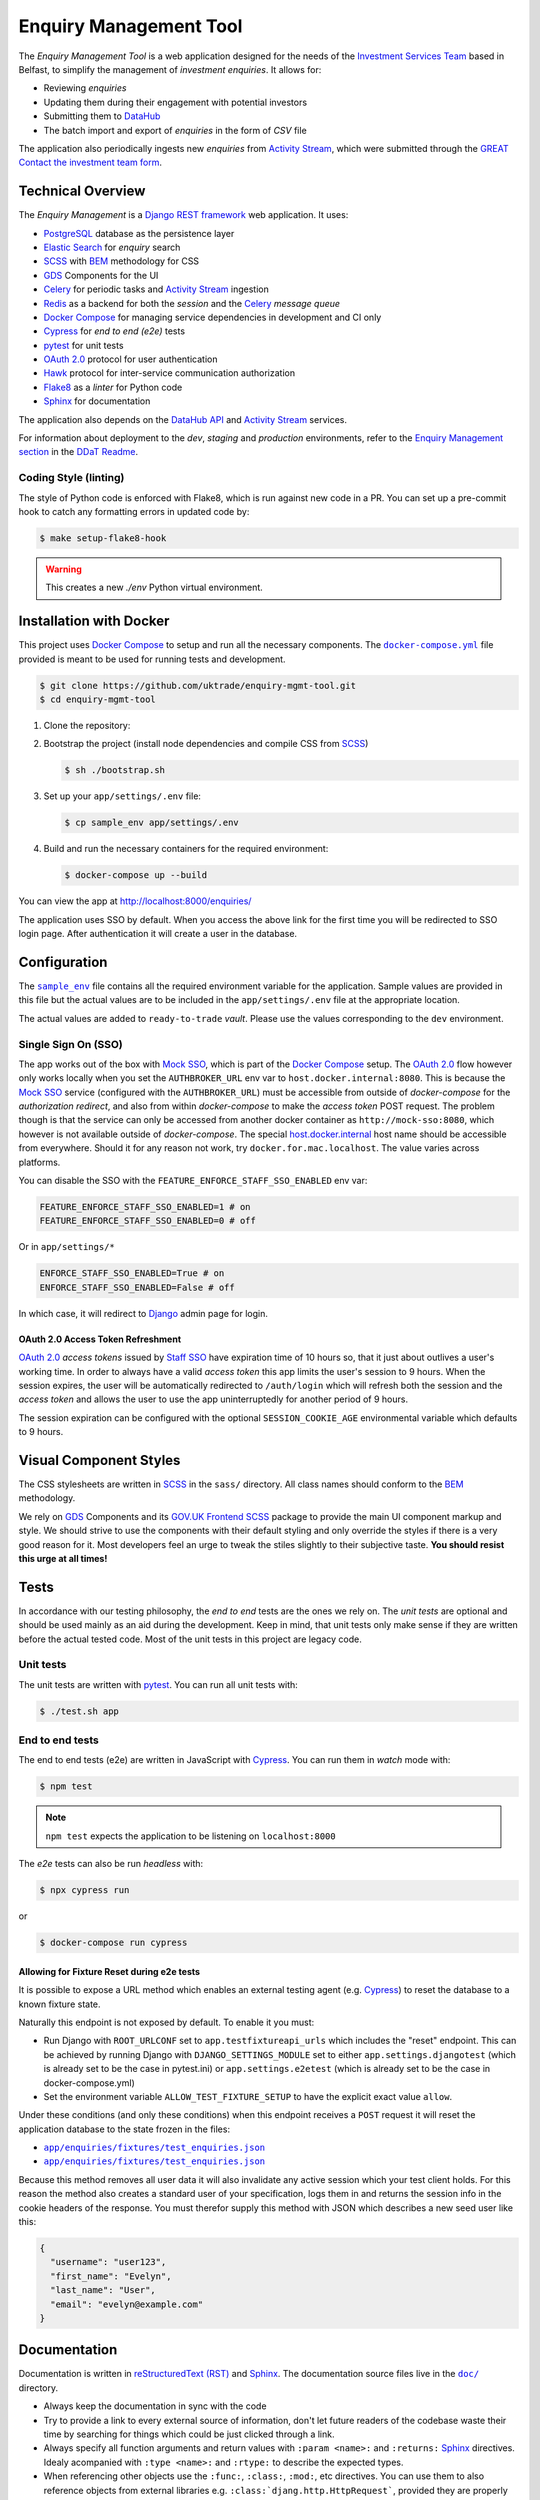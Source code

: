 =======================
Enquiry Management Tool
=======================

The *Enquiry Management Tool* is a web application designed for the
needs of the |ist|_ based in Belfast, to simplify the management of *investment
enquiries*. It allows for:

* Reviewing *enquiries*
* Updating them during their engagement with potential investors
* Submitting them to |data-hub|_
* The batch import and export of *enquiries* in the form of *CSV* file

The application also periodically ingests new *enquiries* from |activity-stream|_,
which were submitted through the |great|_ |investment-form|_.

Technical Overview
------------------

The *Enquiry Management* is a |drf|_ web application. It uses:

* |postgresql|_ database as the persistence layer
* |es|_ for *enquiry* search
* |scss|_ with |bem|_ methodology for CSS
* |gds-components|_ for the UI
* |celery|_ for periodic tasks and |activity-stream|_ ingestion
* |redis|_ as a backend for both the *session* and the |celery|_ *message queue*
* |docker-compose|_ for managing service dependencies in development and CI only
* |cypress|_ for *end to end (e2e)* tests
* |pytest|_ for unit tests
* |oauth|_ protocol for user authentication
* |hawk|_ protocol for inter-service communication authorization
* |flake8|_ as a *linter* for Python code
* |sphinx|_ for documentation

The application also depends on the |data-hub-api|_ and |activity-stream|_ services.

For information about deployment to the *dev*, *staging* and *production*
environments, refer to the
`Enquiry Management section <https://readme.trade.gov.uk/docs/playbooks/enquiry-management.html?highlight=enq>`_
in the `DDaT Readme <https://readme.trade.gov.uk/>`_.

Coding Style (linting)
^^^^^^^^^^^^^^^^^^^^^^

The style of Python code is enforced with |flake8|, which is run against new
code in a PR. You can set up a pre-commit hook to catch any formatting errors
in updated code by:

.. code-block:: bash

    $ make setup-flake8-hook

.. warning::

    This creates a new `./env` Python virtual environment.

Installation with Docker
------------------------

This project uses |docker-compose|_ to setup and run all the necessary components.
The |file-docker-compose|_ file provided is meant to be used for running tests and
development.

.. code-block:: bash

   $ git clone https://github.com/uktrade/enquiry-mgmt-tool.git
   $ cd enquiry-mgmt-tool

#.  Clone the repository:

#.  Bootstrap the project (install node dependencies and compile CSS from |scss|_)

    .. code-block:: bash

       $ sh ./bootstrap.sh

#.  Set up your ``app/settings/.env`` file:

    .. code-block:: bash

       $ cp sample_env app/settings/.env

#.  Build and run the necessary containers for the required environment:

    .. code-block:: bash

       $ docker-compose up --build

You can view the app at http://localhost:8000/enquiries/

The application uses SSO by default. When you access the above link for the
first time you will be redirected to SSO login page. After authentication it
will create a user in the database.

Configuration
-------------

The |file-sample_env|_ file contains all the required environment variable for the application.
Sample values are provided in this file but the actual values are to be included
in the ``app/settings/.env`` file at the appropriate location.

The actual values are added to ``ready-to-trade`` `vault`. Please use the values
corresponding to the ``dev`` environment.

Single Sign On (SSO)
^^^^^^^^^^^^^^^^^^^^

The app works out of the box with |mock-sso|_, which is part of the
|docker-compose|_ setup. The |oauth|_ flow however only works locally when you
set the ``AUTHBROKER_URL`` env var to ``host.docker.internal:8080``.
This is because the |mock-sso|_ service (configured with the ``AUTHBROKER_URL``)
must be accessible from outside of `docker-compose` for the `authorization redirect`,
and also from within `docker-compose` to make the `access token` POST request.
The problem though is that the service can only be accessed from another docker
container as ``http://mock-sso:8080``, which however is not available outside of
`docker-compose`. The special
`host.docker.internal <https://docs.docker.com/docker-for-mac/networking/#i-want-to-connect-from-a-container-to-a-service-on-the-host>`_
host name should be accessible from everywhere. Should it for any reason not
work, try ``docker.for.mac.localhost``. The value varies across platforms.

You can disable the SSO with the ``FEATURE_ENFORCE_STAFF_SSO_ENABLED`` env var:

.. code-block::

    FEATURE_ENFORCE_STAFF_SSO_ENABLED=1 # on
    FEATURE_ENFORCE_STAFF_SSO_ENABLED=0 # off

Or in ``app/settings/*``

.. code-block::

    ENFORCE_STAFF_SSO_ENABLED=True # on
    ENFORCE_STAFF_SSO_ENABLED=False # off

In which case, it will redirect to |django|_ admin page for login.

|oauth| Access Token Refreshment
""""""""""""""""""""""""""""""""

|oauth|_ `access tokens` issued by |staff-sso|_ have expiration time of 10 hours so,
that it just about outlives a user's working time. In order to always have a valid
`access token` this app limits the user's session to 9 hours. When the session
expires, the user will be automatically redirected to ``/auth/login`` which will
refresh both the session and the `access token` and allows the user to use the
app uninterruptedly for another period of 9 hours.

The session expiration can be configured with the optional
``SESSION_COOKIE_AGE`` environmental variable which defaults to 9 hours.

Visual Component Styles
-----------------------

The CSS stylesheets are written in |scss|_ in the |file-sass| directory.
All class names should conform to the |bem|_ methodology.

We rely on |gds-components|_ and its |govuk-frontend|_ |scss|_ package
to provide the main UI component markup and style. We should strive to use the
components with their default styling and only override the styles if there is a very
good reason for it. Most developers feel an urge to tweak the stiles slightly
to their subjective taste. **You should resist this urge at all times!**

Tests
-----

In accordance with our testing philosophy, the *end to end* tests are the
ones we rely on. The *unit tests* are optional and should be used mainly
as an aid during the development. Keep in mind, that unit tests only make sense
if they are written before the actual tested code.
Most of the unit tests in this project are legacy code.

.. _unit-tests:

Unit tests
^^^^^^^^^^

The unit tests are written with |pytest|_. You can run all unit tests with:

.. code-block:: bash

   $ ./test.sh app

.. _e2e-tests:

End to end tests
^^^^^^^^^^^^^^^^

The end to end tests (e2e) are written in JavaScript with |cypress|_.
You can run them in `watch` mode with:

.. code-block:: bash

   $ npm test

.. note::

   ``npm test`` expects the application to be listening on ``localhost:8000``

The `e2e` tests can also be run `headless` with:

.. code-block:: bash

   $ npx cypress run

or

.. code-block:: bash

   $ docker-compose run cypress

Allowing for Fixture Reset during e2e tests
"""""""""""""""""""""""""""""""""""""""""""

It is possible to expose a URL method which enables an external testing agent
(e.g. |cypress|_) to reset the database to a known fixture state.

Naturally this endpoint is not exposed by default. To enable it you must:

* Run Django with ``ROOT_URLCONF`` set to ``app.testfixtureapi_urls`` which includes the "reset" endpoint.
  This can be achieved by running Django with ``DJANGO_SETTINGS_MODULE`` set to either
  ``app.settings.djangotest`` (which is already set to be the case in pytest.ini) or
  ``app.settings.e2etest`` (which is already set to be the case in docker-compose.yml)
* Set the environment variable ``ALLOW_TEST_FIXTURE_SETUP`` to have the explicit
  exact value ``allow``.

Under these conditions (and only these conditions) when this endpoint receives a ``POST`` request
it will reset the application database to the state frozen in the files:

- |file-test_users.json|_
- |file-test_enquiries.json|_

Because this method removes all user data it will also invalidate any active
session which your test client holds.
For this reason the method also creates a standard user of your specification,
logs them in and returns the session info in the cookie headers of the response.
You must therefor supply this method with JSON which describes a new seed user like this:

.. code-block:: json

   {
     "username": "user123",
     "first_name": "Evelyn",
     "last_name": "User",
     "email": "evelyn@example.com"
   }

Documentation
-------------

Documentation is written in |rst|_ and |sphinx|_. The documentation source files
live in the |file-doc|_ directory.

* Always keep the documentation in sync with the code
* Try to provide a link to every external source of information, don't let
  future readers of the codebase waste their time by searching for things which
  could be just clicked through a link.
* Always specify all function arguments and return values with
  ``:param <name>:`` and ``:returns:`` |sphinx|_ directives. Idealy acompanied
  with ``:type <name>:`` and ``:rtype:`` to describe the expected types.
* When referencing other objects use the ``:func:``, ``:class:``, ``:mod:``, etc
  directives. You can use them to also reference objects from external libraries
  e.g. ``:class:`djang.http.HttpRequest```, provided they are properly
  linked through |intersphinx|_ (see the next point)
* When referencing objects from other libraries, always try to link them through
  |intersphinx|_ by adding a record to the ``intersphinx_mapping`` dictionary in
  `<doc/source/config.py>`_.

Compilation to HTML
^^^^^^^^^^^^^^^^^^^

.. note::

    Each of the documentation related commands require you to be in the
    |file-doc|_ directory.

To compile the docs to HTML you need to have installed both the project
dependencies listed in |file-requirements|_ and the `docs` dependencies listed
in |file-doc-requirements|_. The easiest way to install them is to run the
|file-doc-bootstrap|_ script:

.. code-block:: bash

   $ cd doc/
   # Create and activate virtual environment specific for docs compilation
   $ python3 -m venv .env
   & . .env/bin/activate
   # Install the merged dependencies
   $ sh doc/bootstrap.sh

You can then compile the HTML with:

.. code-block:: bash

   $ make html

The compiled HTML will then be in ``doc/build``.

.. rst_prolog (do not remove this comment, it is used in doc/source/config.py)

.. |data-hub| replace:: DataHub
.. _data-hub: https://readme.trade.gov.uk/docs/playbooks/datahub.html

.. |great| replace:: GREAT
.. _great: https://readme.trade.gov.uk/docs/playbooks/great.gov.uk-website.html

.. |investment-form| replace:: Contact the investment team form
.. _investment-form: https://www.great.gov.uk/international/invest/contact/

.. |ist| replace:: Investment Services Team
.. _ist: https://www.gov.uk/government/organisations/uk-trade-investment/about-our-services#investment-services-for-non-uk-businesses

.. |data-hub-api| replace:: DataHub API
.. _data-hub-api: https://github.com/uktrade/data-hub-api#data-hub-api

.. |gds| replace:: GDS
.. _gds: https://design-system.service.gov.uk/

.. |gds-components| replace:: |gds|_ Components
.. _gds-components: https://design-system.service.gov.uk/components/

.. |govuk-frontend| replace:: GOV.UK Frontend
.. _govuk-frontend: https://frontend.design-system.service.gov.uk/

.. |staff-sso| replace:: Staff SSO
.. _staff-sso: https://readme.trade.gov.uk/docs/howtos/staff-sso-integration.html

.. |mock-sso| replace:: Mock SSO
.. _mock-sso: https://github.com/uktrade/mock-sso

.. |cypress| replace:: Cypress
.. _cypress: https://www.cypress.io/

.. |oauth| replace:: OAuth 2.0
.. _oauth: https://oauth.net/2/

.. |activity-stream| replace:: Activity Stream
.. _activity-stream: https://readme.trade.gov.uk/docs/playbooks/activity-stream/index.html

.. |xlsx| replace:: XLSX
.. _xlsx: https://docs.microsoft.com/en-us/openspecs/office_standards/ms-xlsx/

.. |docker-compose| replace:: Docker Compose
.. _docker-compose: https://docs.docker.com/compose/

.. |scss| replace:: SCSS
.. _scss: https://sass-lang.com/documentation/syntax#scss

.. |bem| replace:: BEM
.. _bem: https://en.bem.info/methodology/

.. |es| replace:: Elastic Search
.. _es: https://www.elastic.co/

.. |postgresql| replace:: PostgreSQL
.. _postgresql: https://www.postgresql.org/

.. |redis| replace:: Redis
.. _redis: https://redis.io

.. |hawk| replace:: Hawk
.. _hawk: https://github.com/outmoded/hawk

.. |celery| replace:: Celery
.. _celery: http://celeryproject.org/

.. |pytest| replace:: pytest
.. _pytest: https://docs.pytest.org/

.. |django| replace:: Django
.. _django: https://www.djangoproject.com/

.. |drf| replace:: Django REST framework
.. _drf: https://www.django-rest-framework.org/

.. |flake8| replace:: Flake8
.. _flake8: https://flake8.pycqa.org/

.. |rst| replace:: reStructuredText (RST)
.. _rst: https://www.sphinx-doc.org/en/master/usage/restructuredtext/basics.html

.. |sphinx| replace:: Sphinx
.. _sphinx: https://www.sphinx-doc.org/

.. |intersphinx| replace:: sphinx.ext.intersphinx
.. _intersphinx: https://www.sphinx-doc.org/en/master/usage/extensions/intersphinx.html

.. |file-docker-compose| replace:: ``docker-compose.yml``
.. _file-docker-compose: https://github.com/uktrade/enquiry-mgmt-tool/blob/master/docker-compose.yml

.. |file-sample_env| replace:: ``sample_env``
.. _file-sample_env: https://github.com/uktrade/enquiry-mgmt-tool/blob/master/sample_env

.. |file-doc| replace:: ``doc/``
.. _file-doc: https://github.com/uktrade/enquiry-mgmt-tool/blob/master/doc

.. |file-test_enquiries.json| replace:: ``app/enquiries/fixtures/test_enquiries.json``
.. _file-test_enquiries.json: https://github.com/uktrade/enquiry-mgmt-tool/blob/master/app/enquiries/fixtures/test_enquiries.json

.. |file-test_users.json| replace:: ``app/enquiries/fixtures/test_enquiries.json``
.. _file-test_users.json: https://github.com/uktrade/enquiry-mgmt-tool/blob/master/app/enquiries/fixtures/test_users.json

.. |file-requirements| replace:: ``requirements.txt``
.. _file-requirements: https://github.com/uktrade/enquiry-mgmt-tool/blob/master/app/requirements.txt

.. |file-doc-requirements| replace:: ``doc/requirements.txt``
.. _file-doc-requirements: https://github.com/uktrade/enquiry-mgmt-tool/blob/master/app/doc/requirements.txt

.. |file-doc-bootstrap| replace:: ``doc/bootstrap.sh``
.. _file-doc-bootstrap: https://github.com/uktrade/enquiry-mgmt-tool/blob/master/app/doc/bootstrap.sh

.. |file-sass| replace:: ``sass/``
.. _file-sass: https://github.com/uktrade/enquiry-mgmt-tool/blob/master/app/sass/
